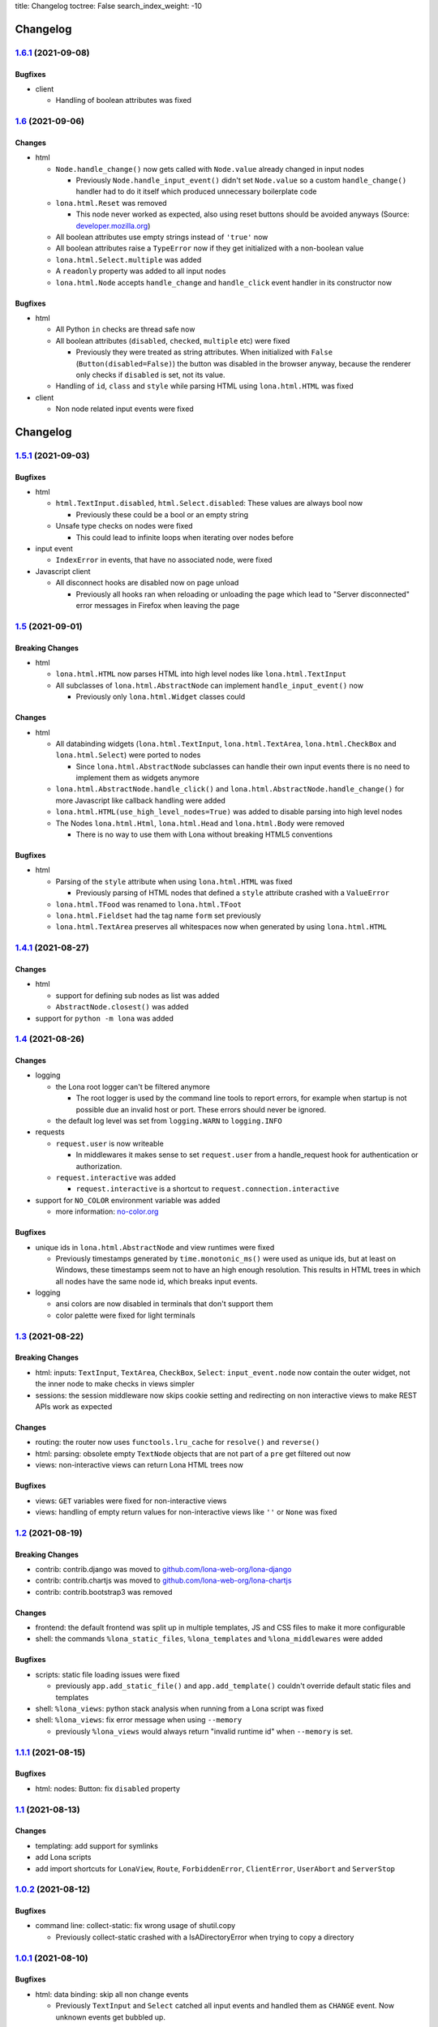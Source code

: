 title: Changelog
toctree: False
search_index_weight: -10


Changelog
=========

`1.6.1 <https://github.com/lona-web-org/lona/releases/tag/1.6.1>`_ (2021-09-08)
-------------------------------------------------------------------------------

Bugfixes
~~~~~~~~

* client

  * Handling of boolean attributes was fixed


`1.6 <https://github.com/lona-web-org/lona/releases/tag/1.6>`_ (2021-09-06)
---------------------------------------------------------------------------

Changes
~~~~~~~

* html

  * ``Node.handle_change()`` now gets called with ``Node.value`` already
    changed in input nodes

    * Previously ``Node.handle_input_event()`` didn't set ``Node.value``
      so a custom ``handle_change()`` handler had to do it itself which
      produced unnecessary boilerplate code

  * ``lona.html.Reset`` was removed

    * This node never worked as expected, also using reset buttons should be
      avoided anyways (Source: `developer.mozilla.org <https://developer.mozilla.org/en-US/docs/Web/HTML/Element/input/reset>`_)

  * All boolean attributes use empty strings instead of ``'true'`` now

  * All boolean attributes raise a ``TypeError`` now if they get initialized
    with a non-boolean value

  * ``lona.html.Select.multiple`` was added

  * A ``readonly`` property was added to all input nodes

  * ``lona.html.Node`` accepts ``handle_change`` and ``handle_click`` event
    handler in its constructor now


Bugfixes
~~~~~~~~

* html

  * All Python ``in`` checks are thread safe now

  * All boolean attributes (``disabled``, ``checked``, ``multiple`` etc) were
    fixed

    * Previously they were treated as string attributes. When initialized with
      ``False`` (``Button(disabled=False)``) the button was disabled in the
      browser anyway, because the renderer only checks if ``disabled`` is set,
      not its value.

  * Handling of ``id``, ``class`` and ``style`` while parsing HTML using
    ``lona.html.HTML`` was fixed

* client

  * Non node related input events were fixed


Changelog
=========

`1.5.1 <https://github.com/lona-web-org/lona/releases/tag/1.5.1>`_ (2021-09-03)
-------------------------------------------------------------------------------

Bugfixes
~~~~~~~~

* html

  * ``html.TextInput.disabled``, ``html.Select.disabled``: These values are
    always bool now

    * Previously these could be a bool or an empty string

  * Unsafe type checks on nodes were fixed

    * This could lead to infinite loops when iterating over nodes before

* input event

  * ``IndexError`` in events, that have no associated node, were fixed

* Javascript client

  * All disconnect hooks are disabled now on page unload

    * Previously all hooks ran when reloading or unloading the page which
      lead to "Server disconnected" error messages in Firefox when leaving the
      page


`1.5 <https://github.com/lona-web-org/lona/releases/tag/1.5>`_ (2021-09-01)
---------------------------------------------------------------------------

Breaking Changes
~~~~~~~~~~~~~~~~

* html

  * ``lona.html.HTML`` now parses HTML into high level nodes like
    ``lona.html.TextInput``

  * All subclasses of ``lona.html.AbstractNode`` can implement
    ``handle_input_event()`` now

    * Previously only ``lona.html.Widget`` classes could


Changes
~~~~~~~

* html

  * All databinding widgets (``lona.html.TextInput``, ``lona.html.TextArea``,
    ``lona.html.CheckBox`` and ``lona.html.Select``) were ported to nodes

    * Since ``lona.html.AbstractNode`` subclasses can handle their own input
      events there is no need to implement them as widgets anymore

  * ``lona.html.AbstractNode.handle_click()`` and
    ``lona.html.AbstractNode.handle_change()`` for more Javascript like
    callback handling were added

  * ``lona.html.HTML(use_high_level_nodes=True)`` was added to disable
    parsing into high level nodes

  * The Nodes ``lona.html.Html``, ``lona.html.Head`` and ``lona.html.Body``
    were removed

    * There is no way to use them with Lona without breaking HTML5 conventions

Bugfixes
~~~~~~~~

* html

  * Parsing of the ``style`` attribute when using ``lona.html.HTML`` was fixed

    * Previously parsing of HTML nodes that defined a ``style`` attribute
      crashed with a ``ValueError``

  * ``lona.html.TFood`` was renamed to ``lona.html.TFoot``
  * ``lona.html.Fieldset`` had the tag name ``form`` set previously
  * ``lona.html.TextArea`` preserves all whitespaces now when generated by
    using ``lona.html.HTML``


`1.4.1 <https://github.com/lona-web-org/lona/releases/tag/1.4.1>`_ (2021-08-27)
-------------------------------------------------------------------------------

Changes
~~~~~~~

* html

  * support for defining sub nodes as list was added
  * ``AbstractNode.closest()`` was added

* support for ``python -m lona`` was added


`1.4 <https://github.com/lona-web-org/lona/releases/tag/1.4>`_ (2021-08-26)
---------------------------------------------------------------------------

Changes
~~~~~~~

* logging

  * the Lona root logger can't be filtered anymore

    * The root logger is used by the command line tools to report errors, for
      example when startup is not possible due an invalid host or port.
      These errors should never be ignored.

  * the default log level was set from ``logging.WARN`` to ``logging.INFO``

* requests

  * ``request.user`` is now writeable

    * In middlewares it makes sense to set ``request.user`` from a
      handle_request hook for authentication or authorization.

  * ``request.interactive`` was added

    * ``request.interactive`` is a shortcut to
      ``request.connection.interactive``

* support for ``NO_COLOR`` environment variable was added

  * more information: `no-color.org <https://no-color.org>`_

Bugfixes
~~~~~~~~

* unique ids in ``lona.html.AbstractNode`` and view runtimes were fixed

  * Previously timestamps generated by ``time.monotonic_ms()`` were used as
    unique ids, but at least on Windows, these timestamps seem not to have an
    high enough resolution.
    This results in HTML trees in which all nodes have the same node id, which
    breaks input events.

* logging

  * ansi colors are now disabled in terminals that don't support them

  * color palette were fixed for light terminals


`1.3 <https://github.com/lona-web-org/lona/releases/tag/1.3>`_ (2021-08-22)
---------------------------------------------------------------------------

Breaking Changes
~~~~~~~~~~~~~~~~

* html: inputs: ``TextInput``, ``TextArea``, ``CheckBox``, ``Select``:
  ``input_event.node`` now contain the outer widget, not the inner node to
  make checks in views simpler

* sessions: the session middleware now skips cookie setting and redirecting on
  non interactive views to make REST APIs work as expected

Changes
~~~~~~~

* routing: the router now uses ``functools.lru_cache`` for ``resolve()`` and
  ``reverse()``
* html: parsing: obsolete empty ``TextNode`` objects that are not part of a
  ``pre`` get filtered out now
* views: non-interactive views can return Lona HTML trees now

Bugfixes
~~~~~~~~

* views: ``GET`` variables were fixed for non-interactive views
* views: handling of empty return values for non-interactive views like
  ``''`` or ``None`` was fixed


`1.2 <https://github.com/lona-web-org/lona/releases/tag/1.2>`_ (2021-08-19)
---------------------------------------------------------------------------

Breaking Changes
~~~~~~~~~~~~~~~~

* contrib: contrib.django was moved to `github.com/lona-web-org/lona-django <https://github.com/lona-web-org/lona-django>`_
* contrib: contrib.chartjs was moved to `github.com/lona-web-org/lona-chartjs <https://github.com/lona-web-org/lona-chartjs>`_
* contrib: contrib.bootstrap3 was removed

Changes
~~~~~~~

* frontend: the default frontend was split up in multiple templates, JS and CSS
  files to make it more configurable
* shell: the commands ``%lona_static_files``, ``%lona_templates`` and
  ``%lona_middlewares`` were added

Bugfixes
~~~~~~~~

* scripts: static file loading issues were fixed

  * previously ``app.add_static_file()`` and ``app.add_template()`` couldn't
    override default static files and templates

* shell: ``%lona_views``: python stack analysis when running from a Lona script
  was fixed

* shell: ``%lona_views``: fix error message when using ``--memory``

  * previously ``%lona_views`` would always return "invalid runtime id" when
    ``--memory`` is set.


`1.1.1 <https://github.com/lona-web-org/lona/releases/tag/1.1.1>`_ (2021-08-15)
-------------------------------------------------------------------------------

Bugfixes
~~~~~~~~

* html: nodes: Button: fix ``disabled`` property


`1.1 <https://github.com/lona-web-org/lona/releases/tag/1.1>`_ (2021-08-13)
---------------------------------------------------------------------------

Changes
~~~~~~~

* templating: add support for symlinks
* add Lona scripts
* add import shortcuts for ``LonaView``, ``Route``,
  ``ForbiddenError``, ``ClientError``, ``UserAbort`` and ``ServerStop``


`1.0.2 <https://github.com/lona-web-org/lona/releases/tag/1.0.2>`_ (2021-08-12)
-------------------------------------------------------------------------------

Bugfixes
~~~~~~~~

* command line: collect-static: fix wrong usage of shutil.copy

  * Previously collect-static crashed with a IsADirectoryError when trying to
    copy a directory


`1.0.1 <https://github.com/lona-web-org/lona/releases/tag/1.0.1>`_ (2021-08-10)
-------------------------------------------------------------------------------

Bugfixes
~~~~~~~~

* html: data binding: skip all non change events

  * Previously ``TextInput`` and ``Select`` catched all input events and
    handled them as ``CHANGE`` event. Now unknown events get bubbled up.

`1.0 <https://github.com/lona-web-org/lona/releases/tag/1.0>`_ (2021-08-09)
---------------------------------------------------------------------------

Initial stable release